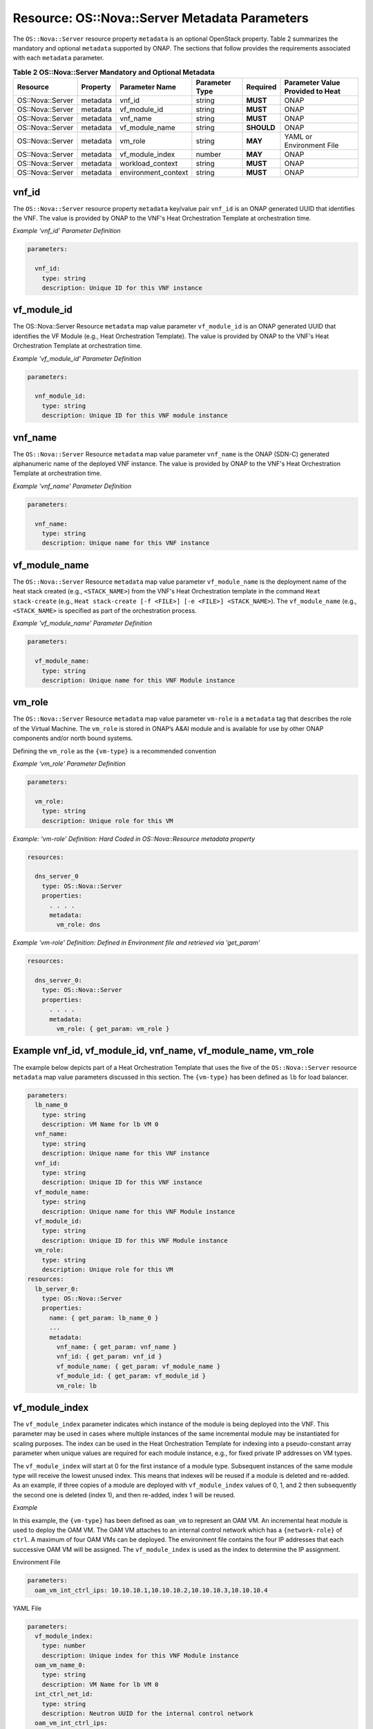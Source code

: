.. Licensed under a Creative Commons Attribution 4.0 International License.
.. http://creativecommons.org/licenses/by/4.0
.. Copyright 2017 AT&T Intellectual Property.  All rights reserved.

.. _Nova Server - Metadata Parameters:

Resource: OS::Nova::Server Metadata Parameters
--------------------------------------------------------------------------------

The ``OS::Nova::Server`` resource property ``metadata`` is an optional
OpenStack property.
Table 2 summarizes the mandatory and optional ``metadata`` supported by ONAP.
The sections that follow provides the requirements associated with each
``metadata`` parameter.


.. csv-table:: **Table 2 OS::Nova::Server Mandatory and Optional Metadata**
   :header: Resource, Property, Parameter Name, Parameter Type, Required, Parameter Value Provided to Heat
   :align: center
   :widths: auto

   OS::Nova::Server, metadata, vnf_id, string, **MUST**, ONAP
   OS::Nova::Server, metadata, vf_module_id, string, **MUST**, ONAP
   OS::Nova::Server, metadata, vnf_name, string, **MUST**, ONAP
   OS::Nova::Server, metadata, vf_module_name, string, **SHOULD**, ONAP
   OS::Nova::Server, metadata, vm_role, string, **MAY**, YAML or Environment File
   OS::Nova::Server, metadata, vf_module_index, number, **MAY**, ONAP
   OS::Nova::Server, metadata, workload_context, string, **MUST**, ONAP
   OS::Nova::Server, metadata, environment_context, string, **MUST**, ONAP

vnf_id
^^^^^^^^^

The ``OS::Nova::Server`` resource property ``metadata`` key/value pair
``vnf_id`` is an ONAP generated UUID that identifies the VNF.  The value
is provided by ONAP to the VNF's Heat Orchestration
Template at orchestration time.

.. req::
    :id: R-37437
    :target: VNF
    :keyword: MUST
    :validation_mode: static
    :updated: casablanca

    A VNF's Heat Orchestration Template's ``OS::Nova::Server``
    resource property ``metadata`` **MUST**
    contain the  key/value pair ``vnf_id``
    and the value **MUST** be obtained via a ``get_param``.

.. req::
    :id: R-07507
    :target: VNF
    :keyword: MUST
    :validation_mode: static
    :updated: casablanca

    A VNF's Heat Orchestration Template's ``OS::Nova::Server``
    resource property
    ``metadata`` key/value pair ``vnf_id`` parameter
    **MUST** be declared as ``vnf_id`` and the parameter **MUST**
    be defined as type: ``string``.

.. req::
    :id: R-55218
    :target: VNF
    :keyword: MUST NOT
    :validation_mode: static
    :updated: casablanca

    A VNF's Heat Orchestration Template's ``OS::Nova::Server``
    resource property
    ``metadata`` key/value pair ``vnf_id`` parameter ``vnf_id`` **MUST NOT**
    have parameter constraints defined.

.. req::
    :id: R-20856
    :target: VNF
    :keyword: MUST NOT
    :validation_mode: static
    :updated: casablanca

    A VNF's Heat Orchestration Template's ``OS::Nova::Server``
    resource property
    ``metadata`` key/value pair ``vnf_id`` parameter ``vnf_id`` **MUST NOT**
    be enumerated in the Heat Orchestration Template's environment file.

*Example 'vnf_id' Parameter Definition*

.. code-block:: yaml

  parameters:

    vnf_id:
      type: string
      description: Unique ID for this VNF instance

vf_module_id
^^^^^^^^^^^^^^^^^^^^

The OS::Nova::Server Resource ``metadata`` map value parameter ``vf_module_id``
is an ONAP generated UUID that identifies the VF Module (e.g., Heat
Orchestration Template).  The value
is provided by ONAP to the VNF's Heat Orchestration
Template at orchestration time.

.. req::
    :id: R-71493
    :target: VNF
    :keyword: MUST
    :validation_mode: static
    :updated: casablanca

    A VNF's Heat Orchestration Template's ``OS::Nova::Server`` resource
    property ``metadata`` **MUST**
    contain the key/value pair ``vf_module_id``
    and the value MUST be obtained via a ``get_param``.

.. req::
    :id: R-82134
    :target: VNF
    :keyword: MUST
    :validation_mode: static
    :updated: casablanca

    A VNF's Heat Orchestration Template's ``OS::Nova::Server`` resource property
    ``metadata`` key/value pair ``vf_module_id`` parameter **MUST**
    be declared as ``vf_module_id`` and the parameter **MUST**
    be defined as type: ``string``.

.. req::
    :id: R-98374
    :target: VNF
    :keyword: MUST NOT
    :validation_mode: static
    :updated: casablanca

    A VNF's Heat Orchestration Template's ``OS::Nova::Server`` resource property
    ``metadata`` key/value pair ``vf_module_id`` parameter ``vf_module_id``
    **MUST NOT**
    have parameter constraints defined.

.. req::
    :id: R-72871
    :target: VNF
    :keyword: MUST NOT
    :validation_mode: static
    :updated: casablanca

    A VNF's Heat Orchestration Template's ``OS::Nova::Server`` resource property
    ``metadata`` key/value pair ``vf_module_id`` parameter ``vf_module_id``
    **MUST NOT**
    be enumerated in the Heat Orchestration Template's environment file.

*Example 'vf_module_id' Parameter Definition*

.. code-block:: yaml

  parameters:

    vnf_module_id:
      type: string
      description: Unique ID for this VNF module instance


vnf_name
^^^^^^^^^

The ``OS::Nova::Server`` Resource ``metadata`` map value parameter ``vnf_name``
is the ONAP (SDN-C) generated alphanumeric name of the deployed VNF instance.
The value
is provided by ONAP to the VNF's Heat Orchestration
Template at orchestration time.

.. req::
    :id: R-72483
    :target: VNF
    :keyword: MUST
    :validation_mode: static
    :updated: casablanca

    A VNF's Heat Orchestration Template's ``OS::Nova::Server`` resource property
    ``metadata`` **MUST** contain the key/value pair ``vnf_name`` and the
    value **MUST** be obtained via a ``get_param``.

.. req::
    :id: R-62428
    :target: VNF
    :keyword: MUST
    :validation_mode: static
    :updated: casablanca

    A VNF's Heat Orchestration Template's ``OS::Nova::Server`` resource
    property ``metadata`` key/value pair ``vnf_name`` parameter **MUST**
    be declared as ``vnf_name`` and the parameter **MUST** be defined as
    type: ``string``.

.. req::
    :id: R-44318
    :target: VNF
    :keyword: MUST NOT
    :validation_mode: static
    :updated: casablanca

    A VNF's Heat Orchestration Template's ``OS::Nova::Server`` resource
    property ``metadata`` key/value pair ``vnf_name``
    parameter ``vnf_name`` **MUST NOT**
    have parameter constraints defined.

.. req::
    :id: R-36542
    :target: VNF
    :keyword: MUST NOT
    :validation_mode: static
    :updated: casablanca

    A VNF's Heat Orchestration Template's ``OS::Nova::Server`` resource
    property ``metadata`` key/value pair ``vnf_name`` parameter
    ``vnf_name`` **MUST NOT**
    be enumerated in the Heat Orchestration Template's environment file.


*Example 'vnf_name' Parameter Definition*

.. code-block:: yaml

  parameters:

    vnf_name:
      type: string
      description: Unique name for this VNF instance

vf_module_name
^^^^^^^^^^^^^^^^^^

The ``OS::Nova::Server`` Resource ``metadata`` map value parameter
``vf_module_name``
is the deployment name of the heat stack created (e.g., ``<STACK_NAME>``)
from the
VNF's Heat Orchestration template
in the command ``Heat stack-create``
(e.g., ``Heat stack-create [-f <FILE>] [-e <FILE>] <STACK_NAME>``).
The ``vf_module_name`` (e.g., ``<STACK_NAME>`` is specified as
part of the orchestration process.

.. req::
    :id: R-68023
    :target: VNF
    :keyword: SHOULD
    :updated: casablanca

    A VNF's Heat Orchestration Template's ``OS::Nova::Server`` resource
    property ``metadata`` **SHOULD**
    contain the key/value pair ``vf_module_name`` and the value **MUST**
    be obtained via a ``get_param``.

.. req::
    :id: R-39067
    :target: VNF
    :keyword: MUST
    :validation_mode: static
    :updated: casablanca

    A VNF's Heat Orchestration Template's ``OS::Nova::Server`` resource
    property
    ``metadata`` key/value pair ``vf_module_name`` parameter **MUST** be
    declared as ``vf_module_name`` and the parameter **MUST**
    be defined as type: ``string``.

.. req::
    :id: R-15480
    :target: VNF
    :keyword: MUST NOT
    :validation_mode: static
    :updated: casablanca

    A VNF's Heat Orchestration Template's ``OS::Nova::Server`` resource
    property
    ``metadata`` key/value pair ``vf_module_name`` parameter ``vf_module_name``
    **MUST NOT** have parameter constraints defined.

.. req::
    :id: R-80374
    :target: VNF
    :keyword: MUST NOT
    :validation_mode: static
    :updated: casablanca


    A VNF's Heat Orchestration Template's ``OS::Nova::Server`` resource
    property ``metadata`` key/value pair ``vf_module_name``
    parameter ``vf_module_name`` **MUST NOT**
    be enumerated in the Heat Orchestration Template's environment file.


*Example 'vf_module_name' Parameter Definition*

.. code-block:: yaml

  parameters:

    vf_module_name:
      type: string
      description: Unique name for this VNF Module instance

vm_role
^^^^^^^^^

The ``OS::Nova::Server`` Resource ``metadata`` map value parameter ``vm-role``
is a ``metadata`` tag that describes the role of the Virtual Machine.
The ``vm_role`` is stored in ONAP’s A&AI module and is
available for use by other ONAP components and/or north bound systems.

.. req::
    :id: R-85328
    :target: VNF
    :keyword: MAY
    :updated: casablanca

    A VNF's Heat Orchestration Template's ``OS::Nova::Server`` resource property
    ``metadata`` **MAY**
    contain the key/value pair ``vm_role`` and the value **MUST** be
    obtained either via

    - ``get_param``
    - hard coded in the key/value pair ``vm_role``.

.. req::
    :id: R-95430
    :target: VNF
    :keyword: MUST
    :validation_mode: static
    :updated: casablanca

    If a VNF's Heat Orchestration Template's ``OS::Nova::Server``
    resource property
    ``metadata`` key/value pair ``vm_role`` value is obtained via
    ``get_param``, the parameter **MUST** be declared as ``vm_role``
    and the parameter **MUST** be defined as type: ``string``.

.. req::
    :id: R-67597
    :target: VNF
    :keyword: MUST NOT
    :validation_mode: static
    :updated: casablanca

    A VNF's Heat Orchestration Template's ``OS::Nova::Server`` resource
    property ``metadata`` key/value pair ``vm_role`` parameter ``vm_role``
    **MUST NOT** have parameter constraints defined.

Defining the ``vm_role`` as the ``{vm-type}`` is a recommended convention


.. req::
    :id: R-86476
    :target: VNF
    :keyword: MUST
    :validation_mode: static
    :updated: casablanca

    A VNF's Heat Orchestration Template's ``OS::Nova::Server`` resource
    property ``metadata`` key/value pair ``vm_role`` value **MUST**
    only contain alphanumeric characters and underscores (i.e., '_').


*Example 'vm_role' Parameter Definition*

.. code-block:: yaml

  parameters:

    vm_role:
      type: string
      description: Unique role for this VM

*Example: 'vm-role' Definition: Hard Coded in
OS::Nova::Resource metadata property*

.. code-block:: yaml

  resources:

    dns_server_0
      type: OS::Nova::Server
      properties:
        . . . .
        metadata:
          vm_role: dns

*Example 'vm-role' Definition: Defined in Environment file
and retrieved via 'get_param'*

.. code-block:: yaml

  resources:

    dns_server_0:
      type: OS::Nova::Server
      properties:
        . . . .
        metadata:
          vm_role: { get_param: vm_role }

Example vnf_id, vf_module_id, vnf_name, vf_module_name, vm_role
^^^^^^^^^^^^^^^^^^^^^^^^^^^^^^^^^^^^^^^^^^^^^^^^^^^^^^^^^^^^^^^^

The example below depicts part of a Heat Orchestration Template that
uses the five of the ``OS::Nova::Server`` resource
``metadata`` map value parameters discussed in this
section. The ``{vm-type}`` has been defined as ``lb`` for load balancer.

.. code-block:: yaml

  parameters:
    lb_name_0
      type: string
      description: VM Name for lb VM 0
    vnf_name:
      type: string
      description: Unique name for this VNF instance
    vnf_id:
      type: string
      description: Unique ID for this VNF instance
    vf_module_name:
      type: string
      description: Unique name for this VNF Module instance
    vf_module_id:
      type: string
      description: Unique ID for this VNF Module instance
    vm_role:
      type: string
      description: Unique role for this VM
  resources:
    lb_server_0:
      type: OS::Nova::Server
      properties:
        name: { get_param: lb_name_0 }
        ...
        metadata:
          vnf_name: { get_param: vnf_name }
          vnf_id: { get_param: vnf_id }
          vf_module_name: { get_param: vf_module_name }
          vf_module_id: { get_param: vf_module_id }
          vm_role: lb

vf_module_index
^^^^^^^^^^^^^^^^^^


.. req::
    :id: R-50816
    :target: VNF
    :keyword: MAY
    :updated: casablanca

    A VNF's Heat Orchestration Template's ``OS::Nova::Server``
    resource  property ``metadata`` **MAY**
    contain the key/value pair ``vf_module_index``
    and the value **MUST** be obtained via a ``get_param``.

.. req::
    :id: R-54340
    :target: VNF
    :keyword: MUST
    :validation_mode: static
    :updated: casablanca

    A VNF's Heat Orchestration Template's ``OS::Nova::Server`` resource
    property
    ``metadata`` key/value pair ``vf_module_index`` parameter **MUST**
    be declared as ``vf_module_index`` and the parameter **MUST** be
    defined as type: ``number``.


.. req::
    :id: R-09811
    :target: VNF
    :keyword: MUST NOT
    :validation_mode: static
    :updated: casablanca


    A VNF's Heat Orchestration Template's ``OS::Nova::Server`` resource
    property ``metadata`` key/value pair ``vf_module_index`` **MUST NOT**
    have parameter constraints defined.

.. req::
    :id: R-37039
    :target: VNF
    :keyword: MUST NOT
    :validation_mode: static
    :updated: casablanca

    A VNF's Heat Orchestration Template's ``OS::Nova::Server`` resource
    property
    ``metadata`` key/value pair ``vf_module_index`` parameter
    ``vf_module_index`` **MUST NOT**
    be enumerated in the Heat Orchestration Template's environment file.

.. req::
    :id: R-55306
    :target: VNF
    :keyword: MUST NOT
    :validation_mode: static
    :updated: casablanca

    A VNF's Heat Orchestration Template's ``OS::Nova::Server`` resource
    property ``metadata`` key/value pair ``vf_module_index`` **MUST NOT**
    be used in a ``OS::Cinder::Volume`` resource and **MUST NOT** be
    used in VNF's Volume template;
    it is not supported.

The ``vf_module_index`` parameter indicates which instance of the module is
being deployed into the VNF.
This parameter may be used in cases where multiple instances of the same
incremental module may be instantiated for scaling purposes. The index
can be used in the Heat Orchestration Template for indexing into a
pseudo-constant array parameter when unique values are required for each
module instance, e.g., for fixed private IP addresses on VM types.

The ``vf_module_index`` will start at 0 for the first instance of a module
type. Subsequent instances of the same module type will receive the
lowest unused index. This means that indexes will be reused if a module
is deleted and re-added. As an example, if three copies of a module are
deployed with ``vf_module_index`` values of 0, 1, and 2 then subsequently
the second one is deleted (index 1), and then re-added, index 1 will be
reused.

*Example*

In this example, the ``{vm-type}`` has been defined as ``oam_vm`` to represent
an OAM VM. An incremental heat module is used to deploy the OAM VM. The
OAM VM attaches to an internal control network which has a
``{network-role}`` of ``ctrl``. A maximum of four OAM VMs can be deployed. The
environment file contains the four IP addresses that each successive OAM
VM will be assigned. The ``vf_module_index`` is used as the index to
determine the IP assignment.

Environment File

.. code-block:: yaml

  parameters:
    oam_vm_int_ctrl_ips: 10.10.10.1,10.10.10.2,10.10.10.3,10.10.10.4

YAML File

.. code-block:: yaml

  parameters:
    vf_module_index:
      type: number
      description: Unique index for this VNF Module instance
    oam_vm_name_0:
      type: string
      description: VM Name for lb VM 0
    int_ctrl_net_id:
      type: string
      description: Neutron UUID for the internal control network
    oam_vm_int_ctrl_ips:
      type: comma_delimited_list
      description: Fixed IP assignments for oam VMs on the internal control
                   network
  resources:
    oam_vm_server_0:
      type: OS::Nova::Server
      properties:
        name: { get_param: oam_vm_name_0 }
        networks:
          - port: { get_resource: oam_vm_0_int_ctrl_port_0 }
  #     . . .
        metadata:
          vf_module_index: { get_param: vf_module_index }
    oam_vm_0_int_ctrl_port_0:
      type: OS::Neutron::Port
      properties:
        network: { get_param: int_ctrl_net_id }
        fixed_ips: [ { "ip_address": {get_param: [ oam_vm_int_ctrl_ips, { get_param: vf_module_index} ]}}]

workload_context
^^^^^^^^^^^^^^^^^^^^^

.. req::
    :id: R-47061
    :target: VNF
    :keyword: SHOULD
    :updated: casablanca

    A VNF's Heat Orchestration Template's OS::Nova::Server
    Resource **SHOULD** contain the metadata map value parameter
    'workload_context'.

.. req::
    :id: R-74978
    :target: VNF
    :keyword: MUST
    :validation_mode: static
    :updated: casablanca

    A VNF's Heat Orchestration Template's ``OS::Nova::Server`` resource
    property ``metadata`` key/value pair ``workload_context``
    parameter **MUST**
    be declared as ``workload_context`` and the parameter **MUST**
    be defined as type: ``string``.

.. req::
    :id: R-34055
    :target: VNF
    :keyword: MUST NOT
    :validation_mode: static
    :updated: casablanca

    A VNF's Heat Orchestration Template's ``OS::Nova::Server`` resource
    property ``metadata`` key/value pair ``workload_context``
    parameter ``workload_context`` **MUST NOT**
    have parameter constraints defined.

.. req::
    :id: R-02691
    :target: VNF
    :keyword: MUST NOT
    :validation_mode: static
    :updated: casablanca


    A VNF's Heat Orchestration Template's ``OS::Nova::Server`` resource
    property ``metadata`` key/value pair ``workload_context``
    parameter ``workload_context`` **MUST NOT**
    be enumerated in the Heat Orchestration Template's environment file.

The 'workload\_context' parameter value will be chosen by the Service Model
Distribution context client in VID and will be supplied to the
Heat Orchestration Template by ONAP at orchestration time.

*Example Parameter Definition*

.. code-block:: yaml

  parameters:
    workload_context:
      type: string
      description: Workload Context for this VNF instance


*Example OS::Nova::Server with metadata*

.. code-block:: yaml

  resources:
    . . .

    {vm-type}_server_{index}:
       type: OS::Nova::Server
       properties:
         name:
         flavor:
         image:
        ...
       metadata:
          vnf_name: { get_param: vnf_name }
          vnf_id: { get_param: vnf_id }
          vf_module_name: { get_param: vf_module_name }
          vf_module_id: { get_param: vf_module_id }
          workload_context: {get_param: workload_context}

environment_context
^^^^^^^^^^^^^^^^^^^^^

.. req::
    :id: R-88536
    :target: VNF
    :keyword: SHOULD
    :updated: casablanca

    A VNF's Heat Orchestration Template's OS::Nova::Server
    Resource **SHOULD** contain the metadata map value parameter
    'environment_context'.

.. req::
    :id: R-20308
    :target: VNF
    :keyword: MUST
    :validation_mode: static
    :updated: casablanca

    A VNF's Heat Orchestration Template's ``OS::Nova::Server`` resource
    property ``metadata`` key/value pair ``environment_context``
    parameter **MUST** be declared as ``environment_context`` and the
    parameter type **MUST** be defined as type: ``string``.

.. req::
    :id: R-56183
    :target: VNF
    :keyword: MUST NOT
    :validation_mode: static
    :updated: casablanca

    A VNF's Heat Orchestration Template's ``OS::Nova::Server`` resource
    property ``metadata``key/value pair ``environment_context``
    parameter ``environment_context`` **MUST NOT**
    have parameter constraints defined.

.. req::
    :id: R-13194
    :target: VNF
    :keyword: MUST NOT
    :validation_mode: static
    :updated: casablanca

    A VNF's Heat Orchestration Template's ``OS::Nova::Server`` resource
    property
    ``metadata`` key/value pair ``environment_context`` **MUST NOT**
    be enumerated in the Heat Orchestration Template's environment file.

The 'environment_context' parameter value will be defined by the
service designer as part of the service model during the SDC
on-boarding process and will be supplied to the Heat Orchestration
Template by ONAP at orchestration time.


*Example Parameter Definition*

.. code-block:: yaml

  parameters:
    environment_context:
      type: string
      description: Environment Context for this VNF instance


*Example OS::Nova::Server with metadata*

.. code-block:: yaml

  resources:
    . . .

    {vm-type}_server_{index}:
       type: OS::Nova::Server
       properties:
         name:
         flavor:
         image:
        ...
       metadata:
          vnf_name: { get_param: vnf_name }
          vnf_id: { get_param: vnf_id }
          vf_module_name: { get_param: vf_module_name }
          vf_module_id: { get_param: vf_module_id }
          workload_context: {get_param: workload_context}
          environment_context: {get_param: environment_context }
